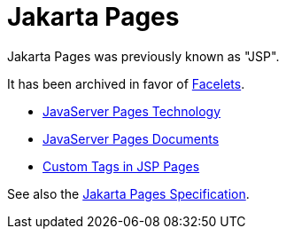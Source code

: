 = Jakarta Pages

Jakarta Pages was previously known as "JSP".

It has been archived in favor of xref:web:faces-facelets/faces-facelets.adoc[Facelets].

* https://docs.oracle.com/javaee/5/tutorial/doc/bnagx.html[JavaServer Pages Technology]
* https://docs.oracle.com/javaee/5/tutorial/doc/bnajo.html[JavaServer Pages Documents]
* https://docs.oracle.com/javaee/5/tutorial/doc/bnalj.html[Custom Tags in JSP Pages]

See also the https://jakarta.ee/specifications/pages[Jakarta Pages Specification].
